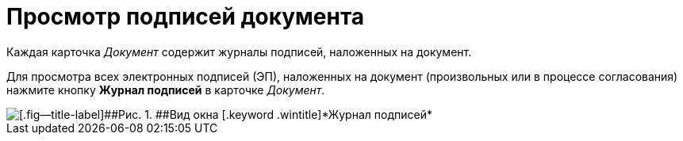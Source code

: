 = Просмотр подписей документа

Каждая карточка _Документ_ содержит  журналы подписей, наложенных на документ.

Для просмотра всех электронных подписей (ЭП), наложенных на документ (произвольных или в процессе согласования) нажмите кнопку [.ph .uicontrol]*Журнал подписей* в карточке _Документ_.

image::Sign_Journal.png[[.fig--title-label]##Рис. 1. ##Вид окна [.keyword .wintitle]*Журнал подписей*]

